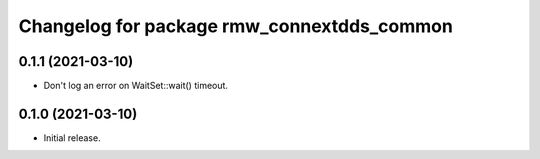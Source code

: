 ^^^^^^^^^^^^^^^^^^^^^^^^^^^^^^^^^^^^^^^^^^^
Changelog for package rmw_connextdds_common
^^^^^^^^^^^^^^^^^^^^^^^^^^^^^^^^^^^^^^^^^^^

0.1.1 (2021-03-10)
------------------
* Don't log an error on WaitSet::wait() timeout.

0.1.0 (2021-03-10)
------------------
* Initial release.
